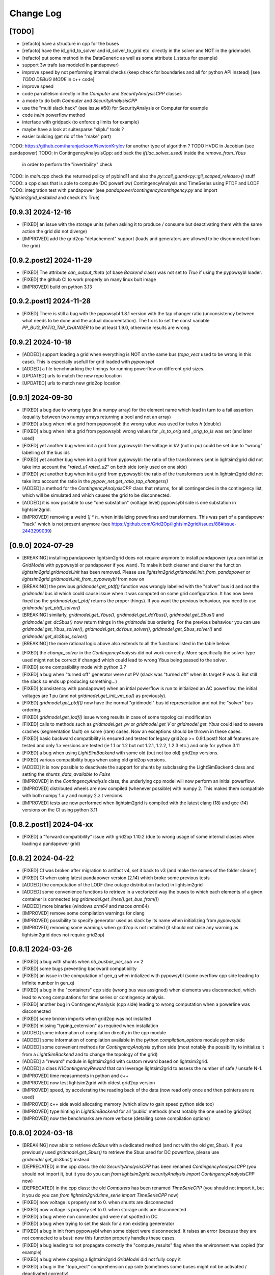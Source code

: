 Change Log
===========

[TODO]
--------
- [refacto] have a structure in cpp for the buses
- [refacto] have the id_grid_to_solver and id_solver_to_grid etc. directly in the solver and NOT in the gridmodel.
- [refacto] put some method in the DataGeneric as well as some attribute (_status for example)
- support 3w trafo (as modeled in pandapower)
- improve speed by not performing internal checks 
  (keep check for boundaries and all for python API instead) [see `TODO DEBUG MODE` in c++ code]
- improve speed
- code parrallelism directly in the `Computer` and `SecurityAnalysisCPP` classes
- a mode to do both `Computer` and `SecurityAnalysisCPP`
- use the "multi slack hack" (see issue #50) for SecurityAnalysis or Computer for example
- code `helm` powerflow method
- interface with gridpack (to enforce q limits for example)
- maybe have a look at suitesparse "sliplu" tools ?
- easier building (get rid of the "make" part)

TODO: https://github.com/haranjackson/NewtonKrylov for another type of algorithm ?
TODO HVDC in Jacobian (see pandapower)
TODO: in ContingencyAnalysisCpp: add back the `if(!ac_solver_used)` inside the  `remove_from_Ybus`
      in order to perform the "invertibility" check
TODO: in `main.cpp` check the returned policy of pybind11 and also the `py::call_guard<py::gil_scoped_release>()` stuff
TODO: a cpp class that is able to compute (DC powerflow) ContingencyAnalysis and TimeSeries using PTDF and LODF
TODO: integration test with pandapower (see `pandapower/contingency/contingency.py` and import `lightsim2grid_installed` and check it's True)

[0.9.3] 2024-12-16
-------------------
- [FIXED] an issue with the storage units (when asking it to produce / consume 
  but deactivating them with the same action the grid did not diverge)
- [IMPROVED] add the grid2op "detachement" support (loads and generators are allowed
  to be disconnected from the grid)
  
[0.9.2.post2] 2024-11-29
--------------------------
- [FIXED] The attribute `can_output_theta` (of base `Backend` class)
  was not set to `True` if using the pypowsybl loader.
- [FIXED] the github CI to work properly on many linux buit image
- [IMPROVED] build on python 3.13

[0.9.2.post1] 2024-11-28
--------------------------
- [FIXED] There is still a bug with the pypowsybl 1.8.1 version with the 
  tap changer ratio (unconsistency between what needs to be done and the 
  actual documentation). The fix is to set the const variable `PP_BUG_RATIO_TAP_CHANGER`
  to be at least 1.9.0, otherwise results are wrong.
  
[0.9.2] 2024-10-18
--------------------------
- [ADDED] support loading a grid when everything is NOT on the same bus
  (`topo_vect` used to be wrong in this case). This is especially usefull
  for grid loaded with `pypowsybl`
- [ADDED] a file benchmarking the timings for running powerflow on different
  grid sizes.
- [UPDATED] urls to match the new repo location
- [UPDATED] urls to match new grid2op location

[0.9.1] 2024-09-30
--------------------------
- [FIXED] a bug due to wrong type (in a numpy array) for the element name which lead in turn 
  to a fail assertion (equality between two numpy arrays returning a bool and not an array)
- [FIXED] a bug when init a grid from pypowsybl: the wrong value was used for trafos `h` (double)
- [FIXED] a bug when init a grid from pypowsybl: wrong values for `_ls_to_orig` and `_orig_to_ls`
  was set (and later used)
- [FIXED] yet another bug when init a grid from pypowsybl: the voltage in kV (not in pu)
  could be set due to "wrong" labelling of the bus ids
- [FIXED] yet another bug when init a grid from pypowsybl: the ratio of the transformers 
  sent in lightsim2grid did not take into account the "`rated_u1` `rated_u2`" on both side 
  (only used on one side)
- [FIXED] yet another bug when init a grid from pypowsybl: the ratio of the transformers 
  sent in lightsim2grid did not take into account the ratio in the  `pypow_net.get_ratio_tap_changers()`
- [ADDED] a method for the `ContingencyAnalysisCPP` class that returns, for all contingencies
  in the contingency list, which will be simulated and which causes the grid to be disconnected.
- [ADDED] it is now possible to use "one substation" (voltage level) pypowsybl side is
  one substation in lightsim2grid.
- [IMPROVED] removing a weird `1j * h_` when initializing powerlines and transformers. This was 
  part of a pandapower "hack" which is not present anymore (see 
  https://github.com/Grid2Op/lightsim2grid/issues/88#issue-2443299039)

[0.9.0] 2024-07-29
--------------------------
- [BREAKING] installing pandapower lightsim2grid does not require anymore to install
  pandapower (you can initialize `GridModel` with pypowsybl or pandapower if you want). To make it both
  cleaner and clearer the function `lightsim2grid.gridmodel.init` has been removed.
  Please use `lightsim2grid.gridmodel.init_from_pandapower` or 
  `lightsim2grid.gridmodel.init_from_pypowsybl` from now on
- [BREAKING] the previous `gridmodel.get_ptdf()` function was wrongly labelled with the
  "solver" bus id and not the `gridmodel` bus id which could cause issue when it was computed 
  on some grid configuration. It has now been fixed (so the `gridmodel.get_ptdf` returns the
  proper things). If you want the previous behaviour, you need to use `gridmodel.get_ptdf_solver()`
- [BREAKING] similarly, `gridmodel.get_Ybus()`, `gridmodel.get_dcYbus()`, `gridmodel.get_Sbus()`
  and `gridmodel.get_dcSbus()` now return things in the `gridmodel` bus ordering. For the previous
  behaviour you can use `gridmodel.get_Ybus_solver()`, `gridmodel.get_dcYbus_solver()`,
  `gridmodel.get_Sbus_solver()` and `gridmodel.get_dcSbus_solver()`
- [BREAKING] the more rational logic above also extends to all the functions listed in the 
  table below:

===============================    ===================================================
Function with behaviour change      Name of the new function having the same behaviour
===============================    ===================================================
gridmodel.get_ptdf()                gridmodel.get_ptdf_solver()
gridmodel.get_Ybus()                gridmodel.get_Ybus_solver()
gridmodel.get_dcYbus()              gridmodel.get_dcYbus_solver()
gridmodel.get_Sbus()                gridmodel.get_Sbus_solver()
gridmodel.get_dcSbus()              gridmodel.get_dcSbus_solver()
gridmodel.get_pv()                  gridmodel.get_pv_solver()
gridmodel.get_pq()                  gridmodel.get_pq_solver()
gridmodel.get_slack_ids()           gridmodel.get_slack_ids_solver()
gridmodel.get_slack_ids_dc()        gridmodel.get_slack_ids_dc_solver()
gridmodel.get_slack_weights()       gridmodel.get_slack_weights_solver()
gridmodel.get_V()                   gridmodel.get_V_solver()
gridmodel.get_Va()                  gridmodel.get_Va_solver()
gridmodel.get_Vm()                  gridmodel.get_Vm_solver()
gridmodel.get_J()                   gridmodel.get_J_solver()
gridmodel.get_Bf()                  gridmodel.get_Bf_solver()
===============================    ==================================================

- [FIXED] the `change_solver` in the `ContingencyAnalysis` did not work correctly.
  More specifically the solver type used might not be correct if changed which could 
  lead to wrong Ybus being passed to the solver.
- [FIXED] some compatibility mode with python `3.7`
- [FIXED] a bug when "turned off" generator were not PV (slack was 
  "turned off" when its target P was 0. But still the slack so ends up producing something...)
- [FIXED] (consistency with pandapower) when an intial powerflow is run
  to initialized an AC powerflow, the initial voltages are 1 pu (and 
  not `gridmodel.get_init_vm_pu()` as previously).
- [FIXED] `gridmodel.get_ptdf()` now have the 
  normal "gridmodel" bus id representation and not the "solver" bus ordering.
- [FIXED] `gridmodel.get_lodf()` issue wrong results in case of some
  topological modification
- [FIXED] calls to methods such as `gridmodel.get_pv` or `gridmodel.get_V` 
  or `gridmodel.get_Ybus` could lead to severe crashes (segmentation fault)
  on some (rare) cases. Now an exceptions should be thrown in these cases.
- [FIXED] basic backward compatibility is ensured and tested for legacy grid2op >= 0.9.1.post1
  Not all features are tested and only 1.x versions are tested 
  (ie 1.1 or 1.2 but not 1.2.1, 1.2.2, 1.2.3 etc.) and only for python 3.11
- [FIXED] a bug when using `LightSimBackend` with some old (but not too old) grid2op
  versions.
- [FIXED] various compatibility bugs when using old grid2op versions.
- [ADDED] it is now possible to deactivate the support for shunts by 
  subclassing the LightSimBackend class and setting the `shunts_data_available`
  to `False`
- [IMPROVED] in the `ContingencyAnalysis` class, the underlying cpp model will now
  perform an initial powerflow.
- [IMPROVED] distributed wheels are now compiled (whenever possible) with numpy 2. 
  This makes them compatible with both numpy 1.x.y and numpy 2.z.t versions.
- [IMPROVED] tests are now performed when lightsim2grid is compiled with 
  the latest clang (18) and gcc (14) versions on the CI using python 3.11

[0.8.2.post1] 2024-04-xx
--------------------------
- [FIXED] a "forward compatibility" issue with grid2op 1.10.2
  (due to wrong usage of some internal classes when loading a pandapower grid)

[0.8.2] 2024-04-22
--------------------
- [FIXED] CI was broken after migration to artifact v4, set it back to v3 
  (and make the names of the folder clearer)
- [FIXED] CI when using latest pandapower version (2.14) which broke some previous tests
- [ADDED] the computation of the LODF (line outage distribution factor) in 
  lightsim2grid
- [ADDED] some convenience functions to retrieve in a vectorized way the 
  buses to which each elements of a given container is connected 
  (*eg* `gridmodel.get_lines().get_bus_from()`)
- [ADDED] more binaries (windows `arm64` and macos `arm64`)
- [IMPROVED] remove some compilation warnings for clang
- [IMPROVED] possibility to specify generator used as slack by its name when initializing
  from `pypowsybl`.
- [IMPROVED] removing some warnings when grid2op is not installed
  (it should not raise any warning as lightsim2grid does not require grid2op)

[0.8.1] 2024-03-26
--------------------
- [FIXED] a bug with shunts when `nb_busbar_per_sub` >= 2
- [FIXED] some bugs preventing backward compatibility
- [FIXED] an issue in the computation of gen_q when intialized with pypowsybl
  (some overflow cpp side leading to infinite number in gen_q)
- [FIXED] a bug in the "containers" cpp side (wrong bus was assigned)
  when elements was disconnected, which lead to wrong computations for 
  time series or contingency analysis.
- [FIXED] another bug in ContingencyAnalysis (cpp side) leading to wrong computation
  when a powerline was disconnected
- [FIXED] some broken imports when grid2op was not installed
- [FIXED] missing "typing_extension" as required when installation
- [ADDED] some information of compilation directly in the cpp module
- [ADDED] some information of compilation available in the python `compilation_options`
  module python side
- [ADDED] some convenient methods for `ContingencyAnalysis` python side (most 
  notably the possibility to initialize it from a `LightSimBackend` and to
  change the topology of the grid)
- [ADDED] a "reward" module in lightsim2grid with custom reward
  based on lightsim2grid.
- [ADDED] a class `N1ContingencyReward` that can leverage lightsim2grid to 
  assess the number of safe / unsafe N-1.
- [IMPROVED] time measurments in python and c++
- [IMPROVED] now test lightsim2grid with oldest grid2op version
- [IMPROVED] speed, by accelerating the reading back of the data (now read only once and then
  pointers are re used)
- [IMPROVED] c++ side avoid allocating memory (which allow to gain speed python side too)
- [IMPROVED] type hinting in `LightSimBackend` for all 'public' methods (most 
  notably the one used by grid2op)
- [IMPROVED] now the benchmarks are more verbose (detailing some compilation options)

[0.8.0] 2024-03-18
--------------------
- [BREAKING] now able to retrieve `dcSbus` with a dedicated method (and not with the old `get_Sbus`).
  If you previously used `gridmodel.get_Sbus()` to retrieve the Sbus used for DC powerflow, please use
  `gridmodel.get_dcSbus()` instead.
- [DEPRECATED] in the cpp class: the old `SecurityAnalysisCPP` has been renamed `ContingencyAnalysisCPP`
  (you should not import it, but it you do you can `from lightsim2grid.securityAnalysis import ContingencyAnalysisCPP` now)
- [DEPRECATED] in the cpp class: the old `Computers` has been renamed `TimeSerieCPP`
  (you should not import it, but it you do you can `from lightsim2grid.time_serie import TimeSerieCPP` now)
- [FIXED] now voltage is properly set to 0. when shunts are disconnected
- [FIXED] now voltage is properly set to 0. when storage units are disconnected
- [FIXED] a bug where non connected grid were not spotted in DC
- [FIXED] a bug when trying to set the slack for a non existing genererator
- [FIXED] a bug in init from pypowsybl when some object were disconnected. It raises
  an error (because they are not connected to a bus): now this function properly handles
  these cases.
- [FIXED] a bug leading to not propagate correctly the "compute_results" flag when the 
  environment was copied (for example)
- [FIXED] a bug where copying a lightsim2grid `GridModel` did not fully copy it
- [FIXED] a bug in the "topo_vect" comprehension cpp side (sometimes some buses 
  might not be activated / deactivated correctly)
- [FIXED] a bug when reading a grid initialize from pypowsybl (trafo names where put in place 
  of shunt names)
- [FIXED] read the docs was broken
- [FIXED] a bug when reading a grid from pandapower for multiple slacks when slack 
  are given by the "ext_grid" information.
- [FIXED] a bug in "gridmodel.assign_slack_to_most_connected()" that could throw an error if a 
  generator with "target_p" == 0. was connected to the most connected bus on the grid
- [FIXED] backward compat with "future" grid2op version with a 
  better way to copy `LightSimBackend`
- [ADDED] sets of methods to extract the main component of a grid and perform powerflow only on this
  one.
- [ADDED] possibility to set / retrieve the names of each elements of the grid.
- [ADDED] embed in the generator models the "non pv" behaviour. (TODO need to be able to change Q from python side)
- [ADDED] computation of PTPF (Power Transfer Distribution Factor) is now possible
- [ADDED] (not tested) support for more than 2 busbars per substation
- [ADDED] a timer to get the time spent in the gridmodel for the powerflow (env.backend.timer_gridmodel_xx_pf)
  which also include the time 
- [ADDED] support for more than 2 busbars per substation (requires grid2op >= 1.10.0)
- [ADDED] possibility to retrieve the bus id of the original iidm when initializing from pypowsybl 
  (`return_sub_id` kwargs). This is a "beta" feature and will be adressed in a better way
  in a near future.
- [ADDED] possibility to continue the grid2op 'step' when the solver converges but a load or a 
  generator is disconnected from the grid.
- [IMPROVED] now performing the new grid2op `create_test_suite` 
- [IMPROVED] now lightsim2grid properly throw `BackendError`
- [IMPROVED] clean ce cpp side by refactoring: making clearer the difference (linear) solver
  vs powerflow algorithm and move same type of files in the same directory. This change
  does not really affect python side at the moment (but will in future versions)
- [IMPROVED] CI to test on gcc 13 and clang 18 (latest versions to date)
- [IMPROVED] computation speed: grid is not read another time in some cases.
  For example, if load and generators do not change, then Sbus is not
  recomputed. Likewise, if the topology does not change, then the Ybus 
  is not recomputed either see https://github.com/Grid2Op/lightsim2grid/issues/72

[0.7.5.post1] 2024-03-14
-------------------------
- [FIXED] backward compat with "future" grid2op version with a 
  better way to copy `LightSimBackend`
  
[0.7.5] 2023-10-05
--------------------
- [FIXED] a bug in DC powerflow when asking for computation time: it was not reset to 0. when
  multiple powerflows used the same solver
- [FIXED] a bug in AC and DC powerflow when shunts had active values
- [ADDED] possibility to initialize a powergrid based on pypowsybl 
  see https://github.com/Grid2Op/lightsim2grid/issues/53
- [ADDED] some more algorithm to perform powerflow: Fast Decoupled Powerflow (in BX and XB variant)
  see https://github.com/Grid2Op/lightsim2grid/issues/63
- [ADDED] build lightsim2grid for python 3.12
- [ADDED] support for non distributed slack but multiple slack buses
  see https://github.com/Grid2Op/lightsim2grid/issues/50 (ONLY FOR AC powerflow)
- [IMPROVED] now shipping `src` and `eigen` directory in the source of 
  lightsim2grid to allow their installation if wheels are not provided.
- [IMPROVED] in the underlying cpp GridModel powerlines can now have 2
  different values for the `h` parameters (`h_or` and `h_ex`).
- [IMPROVED] now lightsim2grid is able to load a pandapower network with non
  contiguous non starting at 0 bus index

[0.7.3/4] 2023-08-24
--------------------
- [FIXED] a bug where, when you disconnect a load (or gen), the next action cannot be performed
  if it modifies the load (or gen), because you "cannot change the value of a disconnected load (or gen)"
- [FIXED] read-the-docs template is not compatible with latest sphinx version (7.0.0)
  see https://github.com/readthedocs/sphinx_rtd_theme/issues/1463
- [IMPROVED] initialize the underlying "PandaPowerBackend" without numba
- [IMPROVED] grid2op import to be more compliant with renaming of uppercased file names
- [IMPROVED] decoupling of the PandapowerBackend class and the class "internally" used by LightSimBackend
  when loading the grid. This caused some issue, *eg* https://github.com/Grid2Op/grid2op/issues/508

[0.7.2] 2023-06-06
--------------------
- [FIXED] a bug in the `init` function that caused issue when importing a grid with multiple slack
  on some cases
- [FIXED] some bugs in the "SecurityAnalysis" and "TimeSerie" modules especially in DC mode.
- [FIXED] a bug in the DC comptuation: some "divergence" were not catched
- [FIXED] a bug in the "Computer" (cpp) class where the intial voltage could lead to generator not
  participating correctly to the voltage regulation (wrong output voltage level).
- [FIXED] a bug in the "set_bus" of shunt (wrong bus was assigned cpp side)
- [FIXED] an issue when slack bus is added from ext grid (wrong active power value - sign issue)
- [ADDED] support for the CKTSO linear solver (on linux), which is slightly faster than SparseLU, KLU and NICSLU
  (this requires a compilation from source)
- [ADDED] support for distributed slack bus in `LightSimBackend`
- [ADDED] support for "generator with p=0. do not participate in voltage regulation" in `LightSimBackend`
- [ADDED] support for the DC computation for "SecurityAnalysis" and "TimeSerie" modules
- [ADDED] support for DC powerline (in lightsim, they are still not handled in grid2op)
- [IMPROVED] now that multiple slacks is fully supported, the warnings when importing a grid with multiple slacks
  are irrelevant. They have been removed.
- [IMPROVED] the documentation on the "sovlers" part
- [IMPROVED] move the "how to compile" section of the readme in the documentation
- [IMPROVED] `SuiteSparse` is upgraded to version 5.13 (issue with build system based on cmake and BLAS for SuiteSparse >= 6.0)
- [IMPROVED] upgrade to eigen `3.4.0` (stable release)

[0.7.1] 2023-01-11
---------------------
- [BREAKING] drop support for numpy version < 1.20 (to be consistent with grid2op)
- [FIXED] a compatibility issue with grid2op 1.7.2 (missing another backend attribute
  when the environment is copied) see https://github.com/rte-france/Grid2Op/issues/360
- [FIXED] now an error if thrown if the bus indexes in the pandapower grid are not contiguous
  or do not start at 0 (thanks Roman Bolgaryn for spotting this issue)
- [ADDED] automatic build for python 3.11
- [ADDED] support for numpy >= 1.24 (some deprecation *eg** np.str and np.bool are removed)

[0.7.0.post1] 2022-06-20
-------------------------
- [FIXED] a compatibility issue with grid2op 1.7.1 (missing a backend attribute
  when environment is copied)

[0.7.0] 2022-05-30
---------------------
- [ADDED] improved time measurments
- [ADDED] Possibility to set, at creation time, the type of solver used, number
  of iterations and precisions with 
  `LightSimBackend(max_iter=..., tol=..., solver_type=...)`
- [IMPROVED] scripts to load the pandapower grid (json format)
- [IMPROVED] update the automatic tests on more recent compilers.

[0.6.1.post2] 2022-02-08
-------------------------
- [FIXED] add support for python 3.10 now that scipy does (and add proper tests in CI)

[0.6.1.post1] 2022-02-02
-------------------------
- [FIXED] support for python3.7 (and add proper tests in CI)

[0.6.1] 2022-02-01
--------------------
- [BREAKING] the behaviour of the `newton_pf` function is not 
  consistent with pandapower default concerning distributed slack.
- [FIXED] an issue in the distributed slack case spotted by pandapower team 
  thanks to them (see https://github.com/e2nIEE/pandapower/pull/1455)
- [IMPROVED] lightsim2grid will now use the single slack algorithm if the 
  grids counts only one slack bus (performance increase)

[0.6.0] 2021-12-17
-------------------
- [BREAKING] change the interface of the `newton_pf` function to reflect pandapower change in their
  latest version (arguments `ref` has been added). You can still use the old `newton_pf` function, with the
  old signature by importing `newtonpf_old` instead or explicitly importing the new one by importing `newtonpf_new`
- [BREAKING] `SecurityAnalysis` now also returns the active flows when calling `security_analysis.get_flows()`
- [BREAKING] change the file names (python side) to be compliant with pep 8. You can no longer
  do things like `from lightsim2grid.LightSimBackend import LightSimBackend` change it to
  `from lightsim2grid import LightSimBackend` (preferred method)
- [BREAKING] change the file names (python side) to be compliant with pep 8. You can no longer
  do things like `from lightsim2grid.initGridModel import init` change it to
  `from lightsim2grid.gridmodel import init` (preferred method) (same for `GridModel` class)
- [FIXED] a bug that lead to the wrong computation of the dc powerflow in case of `sn_mva != 1.` and phase shifters.
- [FIXED] bug preventing to use the NICSLU linear solver in the `GridModel`
- [FIXED] compilation warnings on clang (missing virtual destructor, unused variables, etc.)
- [FIXED] a bug in the `SecurityAnalysisCPP`: when it diverges for some contingencies, the others were not simulated properly.
- [FIXED] `LightSimBackend` now contains members for `shunts` and `***_theta` as it does for the other quantities. This improves the consistency, but most importantly
  fixes some bugs when used in earlier grid2op versions
- [ADDED] possibility to compute the active flows using the `BaseMultiplePower` 
- [ADDED] possibility to change linear solver used when performing a DC solver
- [ADDED] possibility to make powerflow with distributed slack bus (only for newton raphson at the moment)
- [ADDED] access (read only) to the element of a lightsim2grid grid with the `get_XXX` (*eg* `get_loads()`) methods (see documentation)
- [ADDED] direct access to the solver used in the grid model python side
- [ADDED] unittest in circleci.
- [ADDED] all kind of solvers based on different linear solvers (Eigen sparse LU, KLU or NICSLU) for Newton Raphson and
  DC approximation (9 solvers in total)
- [IMPROVED] use of `steady_clock` to retrieve the ellapse time c++ side
- [IMPROVED] refactoring of the c++ part to use template mecanism instead of inheritance for the
  Newton Raphson and DC solvers.
- [IMPROVED] `GridModel` now contains two different solvers, one for AC powerflow and one for DC powerflow.
- [IMPROVED] error message in the solver are now embedded in an Enum instead of being integers, for better readibility.
- [IMPROVED] error message when the powerflow diverge (error are read from c++ now)

[0.5.5] 2021-11-10
-------------------
- [ADDED] possibility to perform dc powerflow
- [ADDED] a class to compute flows on whole time series when the Ybus does not change (see `TimeSerie`)
- [ADDED] a class to compute flows on multiple contingencies, when Sbus does not change (see `SecurityAnalysis`).
- [IMPROVED] running speed of Newton Raphson solvers with better filling of sparse matrices
- [IMPROVED] upgrade to SuiteSparse `v5.10.1`
- [IMPROVED] upgrade to eigen `3.4.0` (stable release)
- [IMPROVED] clean the compilation warnings on microsoft windows (force the conversion from
  `Eigen::EigenBase<Derived>::Index` to `int` using `static_cast`)
- [IMPROVED] add the proper optimization flag for windows (`/O2` instead of `-03` on linux / macos)
- [IMPROVED] high performance gain when topology is not changed between steps (gain obtained by 
  reusing the previous Ybus)

[0.5.4] 2021-08-20
------------------
- [FIXED] a bug for static generator (wrong signed convention were used in some part of the c++ code). This has
  no impact at all for provided grid2op environments.
- [FIXED] An issue where the backend could get "stuck" in a wrong state because of the way the Vinit was computed (see
  `Issue 30 <https://github.com/Grid2Op/lightsim2grid/issues/30>`_)
- [ADDED] experimental support for the `NICSLU` linear solver (requires a proper license and library, see
  https://github.com/chenxm1986/nicslu for more information. Support does not include multi threaded at the moment).
- [IMPROVED] minor performance improvements for the solvers based on Newton Raphson (faster filling of the Jacobian
  matrix after the first iteration)

[0.5.3] 2021-08-11
-------------------
- [FIXED] minor issues in the benchmark (some time measurments were wrong)
- [ADDED] lightsim2grid package now can be distributed on pypi
- [ADDED] compilation of SuiteSparse using cmake
- [ADDED] compatibility with the KLU linear solver on windows based systems.
- [IMPROVED] the package should now be available on pypi

[0.5.2] 2021-07-26
-------------------
- [FIXED] `GridModel` now properly throw "out_of_range" exception when trying to change the bus of non existing
  elements
- [FIXED] wrong units were displayed for the iterators for lines and transformers.
- [ADDED] now able to retrieve the powerlines parameters python side.
- [IMPROVED] more explicit error messages when the building of the `Ybus` matrix fails.
- [IMPROVED] now the solver is not reset when using the `backend._grid.check_solution`
- [IMPROVED] upgrade SuiteSparse to version `v5.10.1`
- [IMPROVED] upgrade eigen to version `3.4-rc1`

[0.5.1] 2021-04-09
-------------------
- [FIXED] yet another compilation issue with clang (see
  `Issue 22 <https://github.com/Grid2Op/lightsim2grid/issues/22>`_)
- [ADDED] circleci to check compilation for gcc
- [ADDED] circleci to check compilation for clang
- [ADDED] circleci to check compilation for msvc
- [ADDED] function to read the voltage angle from the backend
- [ADDED] compatibility with grid2op 1.5.0 (up to an issue with the storage units)

[0.5.0] 2021-03-01
-------------------
- [FIXED] a compilation issue on macos
- [FIXED] a compilation issue on windows (missing import of vector in `DataConverter.h`)
- [FIXED] an import issue (with `lightsim2grid.SolverType`)
- [FIXED] a bug that lead to the wrong computation of the ratio of the trafo when the tap on hv side.
- [FIXED] wrong timing was measured in the "solver powerflow time" of pandapower in the benchmarks
- [FIXED] a broken handling of shunt modification (wrong bus was assigned)
- [FIXED] an issue in `LightSimBackend.copy` that prevent the copied environment from being reset.
- [FIXED] errors are now raised when pandapower grid cannot be converted in lightsim2grid (*eg.* when
  unsupported elements are present)
- [ADDED] a variant of the Gauss Seidel method which does the update in a "synchronous" fashion
- [ADDED] a function that, given a complex vector is able to check kicchoff's law violation.
- [ADDED] Support for phase shifter (modeled as trafo with an extra parameter `shift`)
- [ADDED] Experimental support for `sn_mva` pandapower parameter.
- [UPDATED] github issue template
- [IMPROVED] warnings are issued when some of the pandapowergrid attributes have been automatically replaced
  when converting to / from pandapower

[0.4.0] - 2020-10-26
---------------------
- [ADDED] the Gauss Seidel method for AC powerflow is now available
- [ADDED] possibility to change easily the solver types from python side

[0.3.0] - 2020-10-06
-------------------------
- [ADDED] Support for pickle for the lightsim Backend.
- [ADDED] LightSim should now be compatible with windows (implementation of a powerflow mode without
  using the SuiteSparse KLU linear solver but rather the Eigen SparseLU one)
- [ADDED] start of the documentation.

[0.2.4] - 2020-08-20
--------------------
- [FIXED] issue for copying environment

[0.2.3] - 2020-08-03
--------------------
- [UPDATED] consistent behaviour between grid2op.PandaPowerBackend and LightSimBackend for action that
  set the bus of only one extremity of a powerline.
- [ADDED] compatibility with grid2op 1.2.0

[0.2.2] - 2020-06-25
---------------------
- [UPDATED] removing the `-march=native` that causes some difficulty for some compilers
- [ADDED] compatibility with grid2op 1.0.0

[0.2.1] - 2020-06-xx
--------------------
- [FIXED] update of the `topo_vect` attribute in class `LightSimBackend` when reset.
- [ADDED] a github issue template

[0.2.0] - 2020-06-15
--------------------
- [ADDED] the changelog
- [FIXED] the import of files when elements where not in service
- [FIXED] a bad catch of a divergence in the solver
- [IMPROVED] the speed to apply the actions
- [FIXED] tests for the backend in grid2op and here are not identical without (too much) duplicates
